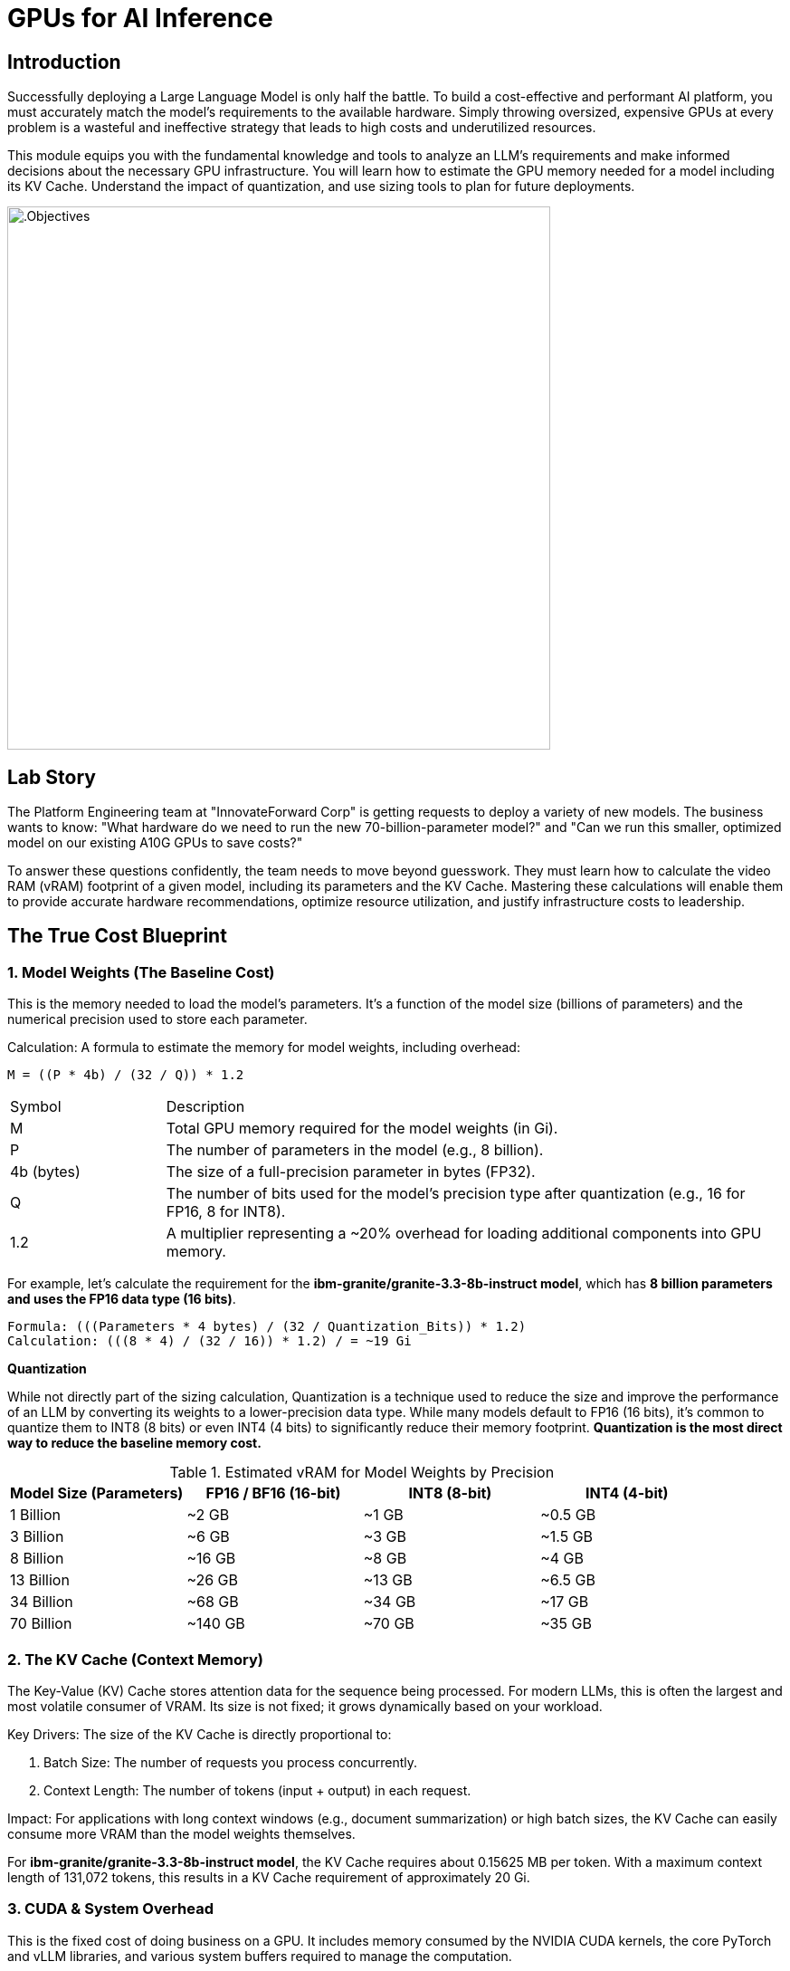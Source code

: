 = GPUs for AI Inference

[#introduction]
== Introduction

Successfully deploying a Large Language Model is only half the battle. To build a cost-effective and performant AI platform, you must accurately match the model's requirements to the available hardware. Simply throwing oversized, expensive GPUs at every problem is a wasteful and ineffective strategy that leads to high costs and underutilized resources.

This module equips you with the fundamental knowledge and tools to analyze an LLM's requirements and make informed decisions about the necessary GPU infrastructure. You will learn how to estimate the GPU memory needed for a model including its KV Cache. Understand the impact of quantization, and use sizing tools to plan for future deployments.

image::intro_gpu_size.gif[.Objectives, 600]

[#lab-story]
== Lab Story

The Platform Engineering team at "InnovateForward Corp" is getting requests to deploy a variety of new models. The business wants to know: "What hardware do we need to run the new 70-billion-parameter model?" and "Can we run this smaller, optimized model on our existing A10G GPUs to save costs?"

To answer these questions confidently, the team needs to move beyond guesswork. They must learn how to calculate the video RAM (vRAM) footprint of a given model, including its parameters and the KV Cache. Mastering these calculations will enable them to provide accurate hardware recommendations, optimize resource utilization, and justify infrastructure costs to leadership.

[#understanding-vram]
==  The True Cost Blueprint

=== 1. Model Weights (The Baseline Cost)

This is the memory needed to load the model's parameters. It's a function of the model size (billions of parameters) and the numerical precision used to store each parameter.

Calculation:
A formula to estimate the memory for model weights, including overhead:

....
M = ((P * 4b) / (32 / Q)) * 1.2
....

[cols="1,4"]
|===
| Symbol | Description
| M | Total GPU memory required for the model weights (in Gi).
| P | The number of parameters in the model (e.g., 8 billion).
| 4b (bytes) | The size of a full-precision parameter in bytes (FP32).
| Q | The number of bits used for the model's precision type after quantization (e.g., 16 for FP16, 8 for INT8).
| 1.2| A multiplier representing a ~20% overhead for loading additional components into GPU memory.
|===

For example, let's calculate the requirement for the *ibm-granite/granite-3.3-8b-instruct model*, which has *8 billion parameters and uses the FP16 data type (16 bits)*.

[source,bash]
Formula: (((Parameters * 4 bytes) / (32 / Quantization_Bits)) * 1.2)
Calculation: (((8 * 4) / (32 / 16)) * 1.2) / = ~19 Gi


[]
****
*Quantization*

While not directly part of the sizing calculation, Quantization is a technique used to reduce the size and improve the performance of an LLM by converting its weights to a lower-precision data type. While many models default to FP16 (16 bits), it's common to quantize them to INT8 (8 bits) or even INT4 (4 bits) to significantly reduce their memory footprint. *Quantization is the most direct way to reduce the baseline memory cost.*

.Estimated vRAM for Model Weights by Precision
[options="header"]
|===
| Model Size (Parameters) | FP16 / BF16 (16-bit) | INT8 (8-bit) | INT4 (4-bit)
| 1 Billion | ~2 GB | ~1 GB | ~0.5 GB
| 3 Billion | ~6 GB | ~3 GB | ~1.5 GB
| 8 Billion | ~16 GB | ~8 GB | ~4 GB
| 13 Billion| ~26 GB | ~13 GB | ~6.5 GB
| 34 Billion| ~68 GB | ~34 GB | ~17 GB
| 70 Billion| ~140 GB| ~70 GB | ~35 GB
|===
****


=== 2. The KV Cache (Context Memory)
The Key-Value (KV) Cache stores attention data for the sequence being processed. For modern LLMs, this is often the largest and most volatile consumer of VRAM. Its size is not fixed; it grows dynamically based on your workload.

Key Drivers: The size of the KV Cache is directly proportional to:

 . Batch Size: The number of requests you process concurrently.

 . Context Length: The number of tokens (input + output) in each request.

Impact: For applications with long context windows (e.g., document summarization) or high batch sizes, the KV Cache can easily consume more VRAM than the model weights themselves.

[]
****
For *ibm-granite/granite-3.3-8b-instruct model*, the KV Cache requires about 0.15625 MB per token. With a maximum context length of 131,072 tokens, this results in a KV Cache requirement of approximately 20 Gi.
****

=== 3. CUDA & System Overhead
This is the fixed cost of doing business on a GPU. It includes memory consumed by the NVIDIA CUDA kernels, the core PyTorch and vLLM libraries, and various system buffers required to manage the computation.

Estimated Cost: Budget an additional 10-20% of the model's weight VRAM for this overhead (as included in our formula).

=== 4. Model Activations
These are the intermediate values calculated during the model's forward pass. While their memory impact is far smaller than the KV Cache, they are a non-zero factor.

[#real-world-equation]
== The Real-World vRAM Equation

A practical formula for estimating your total memory requirement looks like this:

[source,text]
Total vRAM Needed ≈ (VRAM for Model Weights & Overhead) + (VRAM for Max KV Cache)
Using our 8B model example:
19.0 Gi (Model & Overhead) + 20 Gi (KV Cache) = ~39 Gi

[IMPORTANT] 
.Don't Be Fooled by the "Sticker Price"
A model's advertised size is not its final cost in production. A 13B parameter model might list a ~26 GB requirement for its FP16 weights, suggesting it could fit on a 32 GB GPU. However, with a large batch size and long context window for the KV Cache, the actual VRAM requirement can easily exceed 40 GB.

Golden Rule: Always profile your specific use case with realistic batch sizes and context lengths. Never select hardware based solely on the VRAM needed for model weights.

[NOTE]
****
*Exercise: KV Cache Estimation*

An NVIDIA A10G or L4 GPU has 24 GB of vRAM. Given that the *ibm-granite/granite-3.3-8b-instruct model* requires ~19.0 Gi for its weights and overhead, what is the maximum context length (in tokens) you could configure for the KV Cache to ensure the entire workload fits on the device? ( using 0.15625 MB per token, 95% GPU usage )
****




[#tensor-parallelism]
== When Your Model is Too Big for One GPU

This is where GPU aggregation strategies become essential. The first and most common strategy for this scenario is Tensor Parallelism.


=== Tensor Parallelism

Tensor Parallelism solves the memory problem by splitting a model's layers horizontally across multiple GPUs within a single server.

In technical terms, each GPU holds a "shard" or a slice of the model's weight matrices. They process their portion of the data in parallel and then use a high-speed interconnect to exchange the results, a process known as an all-reduce operation.


=== When to Use Tensor Parallelism

The rule for using Tensor Parallelism is simple.

[]
****
Use Tensor Parallelism when your AI model is too large to fit on a single GPU, but it can fit within the combined memory of all GPUs in a single server.
It is the ideal solution for scaling up within the bounds of a single multi-GPU node.
****

'''

=== vLLM Configuration

vLLM makes it simple to enable Tensor Parallelism. You just need to specify how many GPUs you want to use.

==== Example: Deploying Llama 3 70B on a server with 2 GPUs
A 70-billion parameter model like Llama 3 requires ~140GB of memory for its weights, which will not fit on a single 80GB H100 GPU. However, it will fit across two. You would configure vLLM with tensor_parallel_size=2.

==== Command-Line Configuration

When launching vLLM from the command line, use the --tensor-parallel-size argument.

[source,bash]
Launch vLLM using 2 GPUs for Tensor Parallelism
python -m vllm.entrypoints.api_server
--model "meta-llama/Llama-3-70B-Instruct" 
--tensor-parallel-size 2

==== Python Code Configuration

When using vLLM within your Python application, set the tensor_parallel_size in the EngineArgs.

[source,python]
from vllm import EngineArgs, LLMEngine
engine_args = EngineArgs( model="meta-llama/Llama-3-70B-Instruct", tensor_parallel_size=2 )